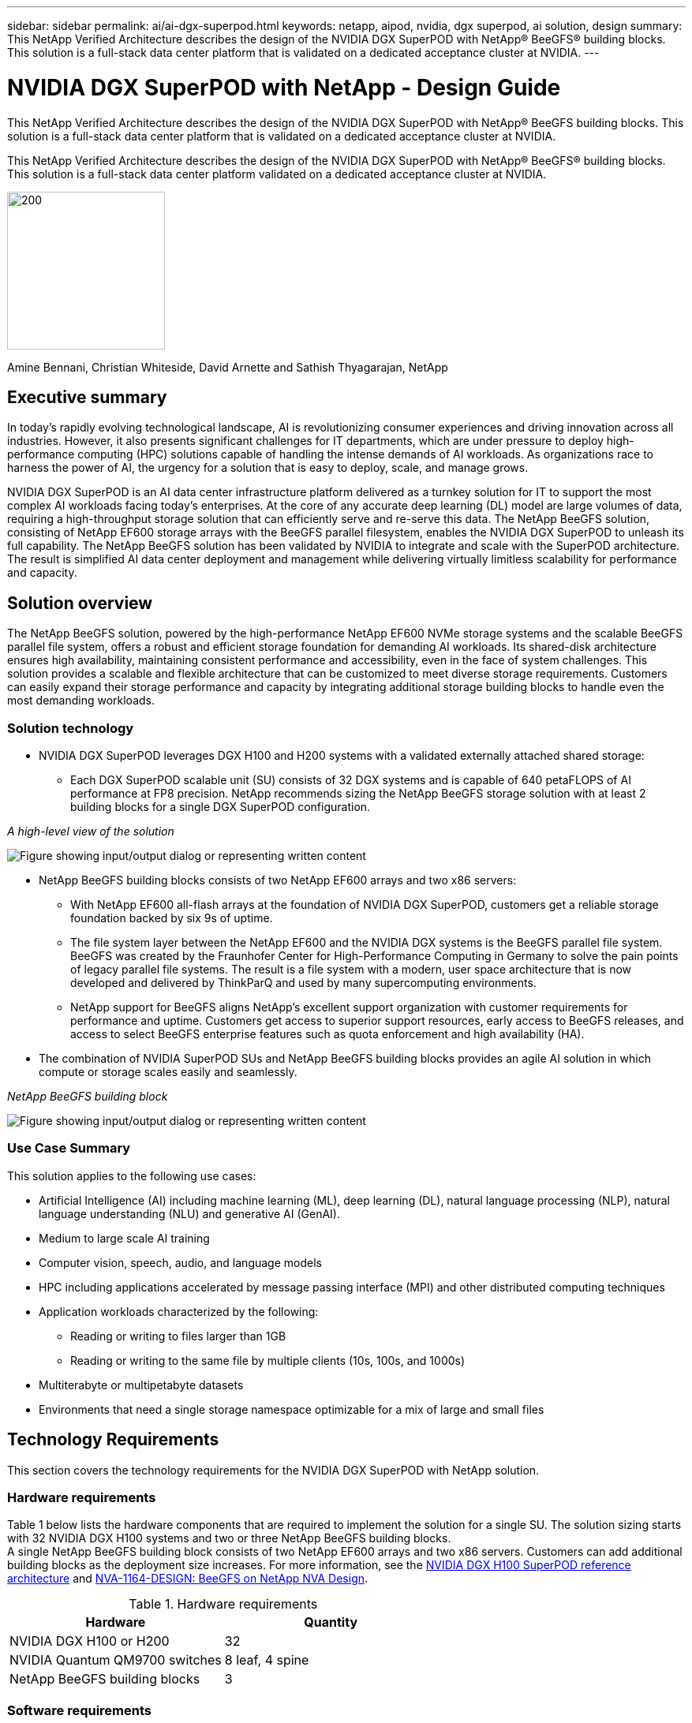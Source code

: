 ---
sidebar: sidebar
permalink: ai/ai-dgx-superpod.html
keywords: netapp, aipod, nvidia, dgx superpod, ai solution, design
summary: This NetApp Verified Architecture describes the design of the NVIDIA DGX SuperPOD with NetApp® BeeGFS® building blocks. This solution is a full-stack data center platform that is validated on a dedicated acceptance cluster at NVIDIA.
---

= NVIDIA DGX SuperPOD with NetApp - Design Guide
:hardbreaks:
:nofooter:
:icons: font
:linkattrs:
:imagesdir: ../media/

[.lead]
This NetApp Verified Architecture describes the design of the NVIDIA DGX SuperPOD with NetApp® BeeGFS building blocks. This solution is a full-stack data center platform that is validated on a dedicated acceptance cluster at NVIDIA.

[.lead]
This NetApp Verified Architecture describes the design of the NVIDIA DGX SuperPOD with NetApp® BeeGFS® building blocks. This solution is a full-stack data center platform validated on a dedicated acceptance cluster at NVIDIA.

image:NVIDIAlogo.png[200,200]

Amine Bennani, Christian Whiteside, David Arnette and Sathish Thyagarajan, NetApp

== Executive summary

In today's rapidly evolving technological landscape, AI is revolutionizing consumer experiences and driving innovation across all industries. However, it also presents significant challenges for IT departments, which are under pressure to deploy high-performance computing (HPC) solutions capable of handling the intense demands of AI workloads. As organizations race to harness the power of AI, the urgency for a solution that is easy to deploy, scale, and manage grows.

NVIDIA DGX SuperPOD is an AI data center infrastructure platform delivered as a turnkey solution for IT to support the most complex AI workloads facing today’s enterprises. At the core of any accurate deep learning (DL) model are large volumes of data, requiring a high-throughput storage solution that can efficiently serve and re-serve this data. The NetApp BeeGFS solution, consisting of NetApp EF600 storage arrays with the BeeGFS parallel filesystem, enables the NVIDIA DGX SuperPOD to unleash its full capability. The NetApp BeeGFS solution has been validated by NVIDIA to integrate and scale with the SuperPOD architecture. The result is simplified AI data center deployment and management while delivering virtually limitless scalability for performance and capacity.

== Solution overview

The NetApp BeeGFS solution, powered by the high-performance NetApp EF600 NVMe storage systems and the scalable BeeGFS parallel file system, offers a robust and efficient storage foundation for demanding AI workloads. Its shared-disk architecture ensures high availability, maintaining consistent performance and accessibility, even in the face of system challenges. This solution provides a scalable and flexible architecture that can be customized to meet diverse storage requirements. Customers can easily expand their storage performance and capacity by integrating additional storage building blocks to handle even the most demanding workloads.

=== Solution technology

* NVIDIA DGX SuperPOD leverages DGX H100 and H200 systems with a validated externally attached shared storage:
** Each DGX SuperPOD scalable unit (SU) consists of 32 DGX systems and is capable of 640 petaFLOPS of AI performance at FP8 precision. NetApp recommends sizing the NetApp BeeGFS storage solution with at least 2 building blocks for a single DGX SuperPOD configuration.

_A high-level view of the solution_

image:EF_SuperPOD_HighLevel.png["Figure showing input/output dialog or representing written content"]

* NetApp BeeGFS building blocks consists of two NetApp EF600 arrays and two x86 servers:
** With NetApp EF600 all-flash arrays at the foundation of NVIDIA DGX SuperPOD, customers get a reliable storage foundation backed by six 9s of uptime. 
** The file system layer between the NetApp EF600 and the NVIDIA DGX systems is the BeeGFS parallel file system. BeeGFS was created by the Fraunhofer Center for High-Performance Computing in Germany to solve the pain points of legacy parallel file systems. The result is a file system with a modern, user space architecture that is now developed and delivered by ThinkParQ and used by many supercomputing environments. 
** NetApp support for BeeGFS aligns NetApp’s excellent support organization with customer requirements for performance and uptime. Customers get access to superior support resources, early access to BeeGFS releases, and access to select BeeGFS enterprise features such as quota enforcement and high availability (HA).
* The combination of NVIDIA SuperPOD SUs and NetApp BeeGFS building blocks provides an agile AI solution in which compute or storage scales easily and seamlessly.

_NetApp BeeGFS building block_

image:EF_SuperPOD_buildingblock.png["Figure showing input/output dialog or representing written content"]

=== Use Case Summary

This solution applies to the following use cases:

* Artificial Intelligence (AI) including machine learning (ML), deep learning (DL), natural language processing (NLP), natural language understanding (NLU) and generative AI (GenAI).
* Medium to large scale AI training
* Computer vision, speech, audio, and language models
* HPC including applications accelerated by message passing interface (MPI) and other distributed computing techniques
* Application workloads characterized by the following:
** Reading or writing to files larger than 1GB 
** Reading or writing to the same file by multiple clients (10s, 100s, and 1000s) 
* Multiterabyte or multipetabyte datasets 
* Environments that need a single storage namespace optimizable for a mix of large and small files 

== Technology Requirements

This section covers the technology requirements for the NVIDIA DGX SuperPOD with NetApp solution.

=== Hardware requirements
Table 1 below lists the hardware components that are required to implement the solution for a single SU. The solution sizing starts with 32 NVIDIA DGX H100 systems and two or three NetApp BeeGFS building blocks.
A single NetApp BeeGFS building block consists of two NetApp EF600 arrays and two x86 servers. Customers can add additional building blocks as the deployment size increases. For more information, see the https://docs.nvidia.com/dgx-superpod/reference-architecture-scalable-infrastructure-h100/latest/dgx-superpod-components.html[NVIDIA DGX H100 SuperPOD reference architecture^] and https://fieldportal.netapp.com/content/1792438[NVA-1164-DESIGN: BeeGFS on NetApp NVA Design^]. 

.Hardware requirements
|===
|Hardware	|Quantity

|NVIDIA DGX H100 or H200	
|32

|NVIDIA Quantum QM9700 switches	
|8 leaf, 4 spine

|NetApp BeeGFS building blocks	
|3
|===

=== Software requirements
Table 2 below lists the software components required to implement the solution. The software components that are used in any particular implementation of the solution might vary based on customer requirements.

.Software requirements
|===
|Software

|NVIDIA DGX software stack

|NVIDIA Base Command Manager

|ThinkParQ BeeGFS parallel file system
|===
== Solution verification

NVIDIA DGX SuperPOD with NetApp was validated on a dedicated acceptance cluster at NVIDIA by using NetApp BeeGFS building blocks. Acceptance criteria was based on a series of application, performance, and stress tests performed by NVIDIA. For more information, see the https://nvidia-gpugenius.highspot.com/viewer/62915e2ef093f1a97b2d1fe6?iid=62913b14052a903cff46d054&source=email.62915e2ef093f1a97b2d1fe7.4[NVIDIA DGX SuperPOD: NetApp EF600 and BeeGFS Reference Architecture^].

== Conclusion
NetApp and NVIDIA have a long history of collaboration to deliver a portfolio of AI solutions to market. NVIDIA DGX SuperPOD with the NetApp EF600 all-flash array is a proven, validated solution that customers can deploy with confidence. This fully integrated, turnkey architecture takes the risk out of deployment and puts anyone on the path to winning the race to AI leadership. 

== Where to find additional information
To learn more about the information that is described in this document, review the following documents and/or websites:

* link:https://docs.nvidia.com/dgx-superpod/reference-architecture-scalable-infrastructure-h100/latest/index.html#[NVIDIA DGX SuperPOD Reference Architecture]

*  link:https://docs.nvidia.com/nvidia-dgx-superpod-data-center-design-dgx-h100.pdf[NVIDIA DGX SuperPOD Data Center Design Reference Guide]

* link:https://nvidiagpugenius.highspot.com/viewer/62915e2ef093f1a97b2d1fe6?iid=62913b14052a903cff46d054&source=email.62915e2ef093f1a97b2d1fe7.4[NVIDIA DGX SuperPOD: NetApp EF600 and BeeGFS]
